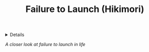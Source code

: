 :PROPERTIES:
:ID: 4e35b143-8850-47da-ab7d-73f7030c71af
:ROAM_ORIGIN: dab253c3-d227-4471-8eda-41f63f36563c
:END:
#+TITLE: Failure to Launch (Hikimori)

#+OPTIONS: title:nil tags:nil todo:nil ^:nil f:t num:t pri:nil toc:t
#+LATEX_HEADER: \renewcommand\maketitle{} \usepackage[scaled]{helvet} \renewcommand\familydefault{\sfdefault}
#+TODO: TODO(t) (e) DOING(d) PENDING(p) OUTLINE(o) RESEARCH(s) FEEDBACK(b) WAITING(w) NEXT(n) | IDEA(i) ABORTED(a) PARTIAL(r) REVIEW(v) DONE(f)
#+FILETAGS: :DOC:PROJECT:READ:PSYCHOLOGY:
#+HTML:<details>

* Failure to Launch (Hikimor) :DOC:META:READ:PSYCHOLOGY:
#+HTML:</details>
/A closer look at failure to launch in life/
